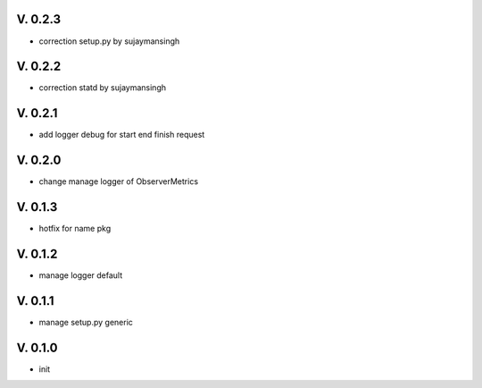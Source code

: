 V. 0.2.3
========

- correction setup.py by sujaymansingh


V. 0.2.2
========

- correction statd by sujaymansingh

V. 0.2.1
========

- add logger debug for start end finish request

V. 0.2.0
========

- change manage logger of ObserverMetrics

V. 0.1.3
========

- hotfix for name pkg

V. 0.1.2
========

- manage logger default

V. 0.1.1
========

- manage setup.py generic

V. 0.1.0
========

- init
